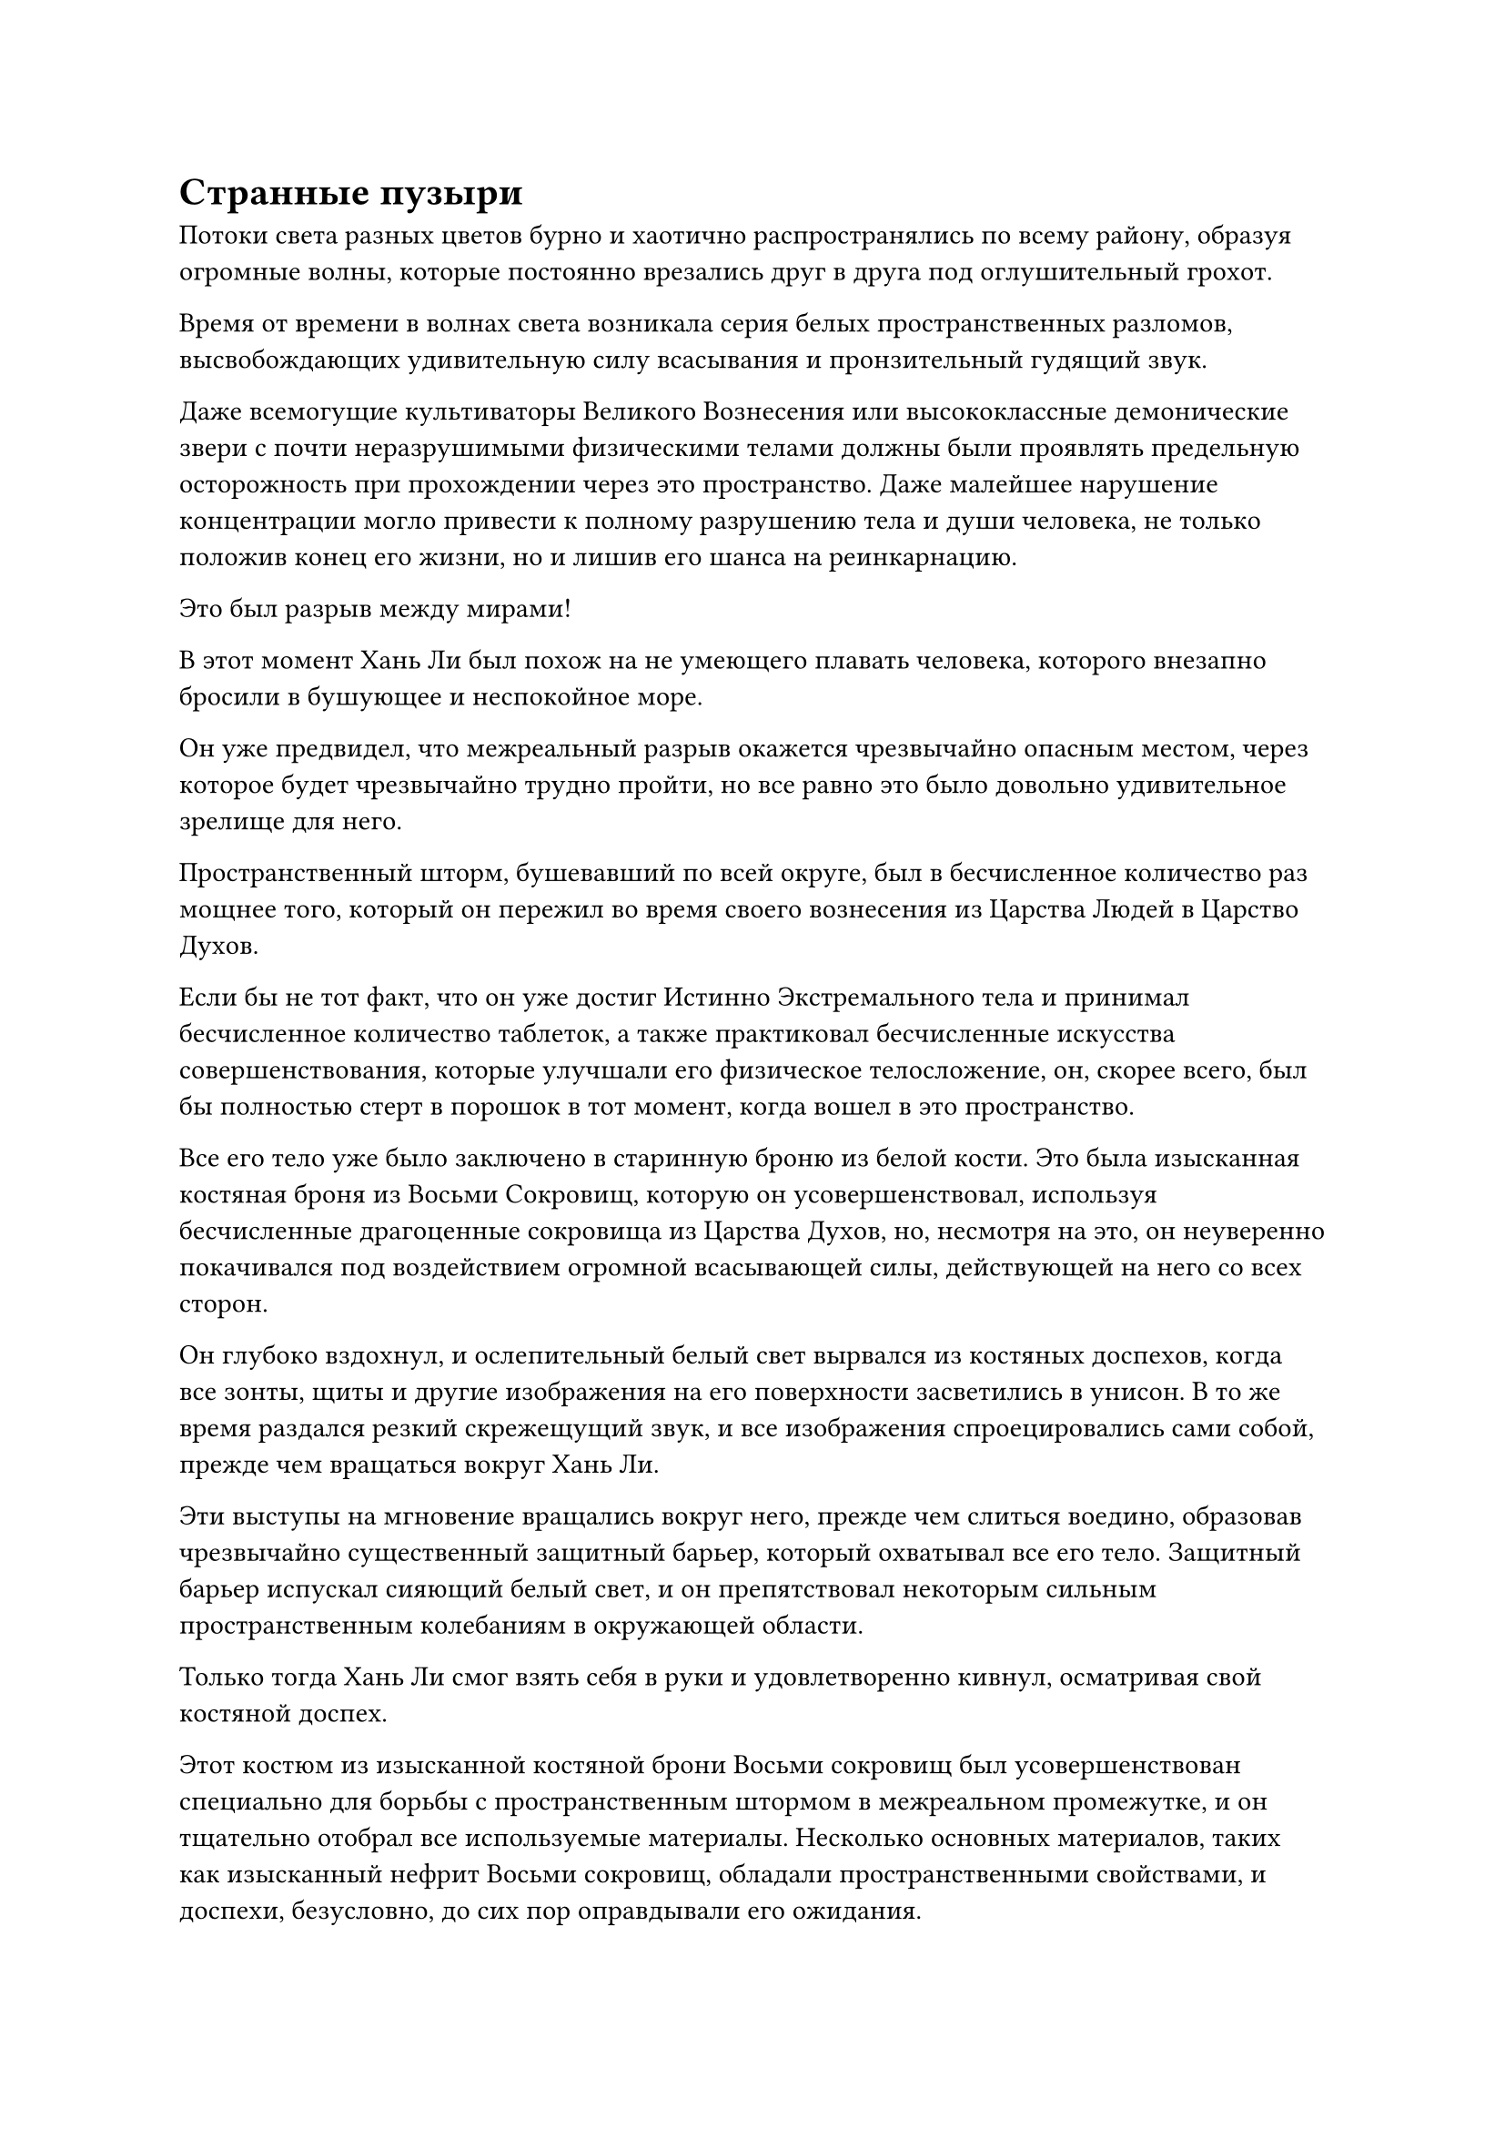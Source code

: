 = Странные пузыри

Потоки света разных цветов бурно и хаотично распространялись по всему району, образуя огромные волны, которые постоянно врезались друг в друга под оглушительный грохот.

Время от времени в волнах света возникала серия белых пространственных разломов, высвобождающих удивительную силу всасывания и пронзительный гудящий звук.

Даже всемогущие культиваторы Великого Вознесения или высококлассные демонические звери с почти неразрушимыми физическими телами должны были проявлять предельную осторожность при прохождении через это пространство. Даже малейшее нарушение концентрации могло привести к полному разрушению тела и души человека, не только положив конец его жизни, но и лишив его шанса на реинкарнацию.

Это был разрыв между мирами!

В этот момент Хань Ли был похож на не умеющего плавать человека, которого внезапно бросили в бушующее и неспокойное море.

Он уже предвидел, что межреальный разрыв окажется чрезвычайно опасным местом, через которое будет чрезвычайно трудно пройти, но все равно это было довольно удивительное зрелище для него.

Пространственный шторм, бушевавший по всей округе, был в бесчисленное количество раз мощнее того, который он пережил во время своего вознесения из Царства Людей в Царство Духов.

Если бы не тот факт, что он уже достиг Истинно Экстремального тела и принимал бесчисленное количество таблеток, а также практиковал бесчисленные искусства совершенствования, которые улучшали его физическое телосложение, он, скорее всего, был бы полностью стерт в порошок в тот момент, когда вошел в это пространство.

Все его тело уже было заключено в старинную броню из белой кости. Это была изысканная костяная броня из Восьми Сокровищ, которую он усовершенствовал, используя бесчисленные драгоценные сокровища из Царства Духов, но, несмотря на это, он неуверенно покачивался под воздействием огромной всасывающей силы, действующей на него со всех сторон.

Он глубоко вздохнул, и ослепительный белый свет вырвался из костяных доспехов, когда все зонты, щиты и другие изображения на его поверхности засветились в унисон. В то же время раздался резкий скрежещущий звук, и все изображения спроецировались сами собой, прежде чем вращаться вокруг Хань Ли.

Эти выступы на мгновение вращались вокруг него, прежде чем слиться воедино, образовав чрезвычайно существенный защитный барьер, который охватывал все его тело. Защитный барьер испускал сияющий белый свет, и он препятствовал некоторым сильным пространственным колебаниям в окружающей области.

Только тогда Хань Ли смог взять себя в руки и удовлетворенно кивнул, осматривая свой костяной доспех.

Этот костюм из изысканной костяной брони Восьми сокровищ был усовершенствован специально для борьбы с пространственным штормом в межреальном промежутке, и он тщательно отобрал все используемые материалы. Несколько основных материалов, таких как изысканный нефрит Восьми сокровищ, обладали пространственными свойствами, и доспехи, безусловно, до сих пор оправдывали его ожидания.

В его глазах несколько раз вспыхнул синий свет, после чего он двинулся вперед в виде полосы света.

Окружающий пространственный шторм накатывал на него волнами, но его сдерживал костюм из изысканной костяной брони Восьми сокровищ.

Однако примерно через 15 минут его брови снова слегка нахмурились от беспокойства.

Несмотря на то, что он был хорошо защищен костяной броней, продвижение, которое он совершал сквозь пространственный шторм, было мучительно медленным. На данный момент, по его оценкам, он продвинулся всего на 50 километров.

При обычных обстоятельствах это само по себе не было бы поводом для беспокойства. В конце концов, это был хрупкий пространственный узел между двумя мирами, и даже если бы прогресс был медленным, он в конечном итоге достиг бы Царства Бессмертных, если бы продолжал продвигаться. Однако он ясно ощущал, что духовная сила, заключенная в костяных доспехах, быстро истощалась, поскольку они выдерживали пространственный шторм.

"Я хотел сэкономить немного энергии, чтобы справиться с любыми возможными непредвиденными обстоятельствами, но, похоже, я больше не могу сдерживаться", - пробормотал Хань Ли себе под нос после минутного размышления.

В следующее мгновение ослепительный радужный свет, который был таким же ярким, как солнце, вырвался из всего его тела.

Чистый крик феникса вознесся прямо в небеса, когда он превратился в гигантскую птицу, достигавшую нескольких сотен футов в длину.

Это был не кто иной, как форма Небесного Феникса в его 12 Пробуждающих трансформациях.

Изысканная костяная броня Восьми сокровищ разобралась сама по себе, превратившись в серию костяных пластин, которые прилипли к различным частям тела Небесного Феникса, но барьер белого света вообще не пострадал.

Небесный Феникс расправил крылья и превратился в радужную тень, которая помчалась прямо вперед со скоростью, которая была в бесчисленное количество раз быстрее, чем раньше.

Пространственный шторм продолжал надвигаться со всех сторон, но как только он вступал в контакт с Небесным Фениксом, вспышка радужного света мгновенно вырывалась из его тела, чтобы отвести пространственный шторм в сторону.

Небесный Феникс обладал способностью манипулировать пространством, поэтому он был как рыба в воде в этом пространственном шторме.

В глазах Небесного Феникса появился намек на волнение, и он издал протяжный крик, прежде чем ускориться еще больше, быстро преодолевая бескрайний пространственный шторм впереди.

Время шло медленно. В промежутке между мирами не было ни дней, ни ночей, но, по оценкам Хань Ли, уже прошел примерно день.

В течение этого дня он столкнулся со многими опасностями, и это казалось более долгим и трудным, чем даже целый год.

В межреальном промежутке происходили не только пространственные бури, но и другие непредвиденные опасности, скрывающиеся в тенях, включая даже странное живое существо, которое обитало в этом районе и несколько раз нападало на него.

К счастью, он был способен заранее распознавать эти опасности своими Духовными глазами Brightsight, и это, в сочетании со способностями Небесного Феникса к пространственному манипулированию, позволяло ему каждый раз оставаться невредимым.

В этот момент радужный свет вокруг тела Небесного Феникса уже стал значительно тусклее, чем раньше, и в его глазах также появился намек на усталость.

Поддержание этой формы в течение длительного периода времени было очень тяжелым физическим испытанием для Хань Ли, но что еще больше беспокоило его, так это костяные доспехи, которые он носил.

На поверхности брони уже появилась серия трещин, и все, что осталось от белого защитного барьера вокруг него, - это лишь тонкий слой, который был менее чем на треть таким же мощным, каким он был на пике своего развития.

"Если бы я знал, что это произойдет, я бы потратил еще немного времени на то, чтобы усовершенствовать еще одно сокровище", - пробормотал Хань Ли себе под нос с кривой улыбкой, но быстро выбросил эту мысль из головы.

В этот момент было уже слишком поздно поворачивать назад, так что не было смысла плакать из-за пролитого молока.

Он глубоко вздохнул, и радужный свет вокруг его тела стал ярче, когда он снова ускорился.

Вскоре после этого его глаза внезапно загорелись, когда он заметил пятнышко белого света среди пространственной бури впереди.

Это было всего лишь очень слабое пятнышко света, но оно стояло как несгибаемый маяк среди бури хаоса и мрачной серости.

Могло ли это быть...

Такая возможность пришла в голову Хань Ли, и он рефлекторно ускорился еще больше, быстро летя навстречу пятнышку белого света.

Чем больше он продвигался, тем ярче становилось пятнышко белого света, и необъяснимая, но царственная аура исходила изнутри, как будто за ним находилось чрезвычайно священное место.

Это была аура, которую Хань Ли чувствовал раньше. Это была аура Царства Бессмертных!

"Наконец-то..." Хань Ли испустил долгий вздох облегчения и волнения.

К счастью, его удача была не слишком ужасной. В противном случае, если бы этот костюм из изысканных костяных доспехов Восьми сокровищ был разбит вдребезги, он не смог бы противостоять пространственным штормам внутри межреального промежутка только своим физическим телом.

Несмотря на то, что он уже чувствовал себя совершенно измученным, зрелище, открывшееся ему впереди, придало ему сил.

До тех пор, пока он сможет вернуться в Царство Бессмертных, он сможет найти организацию, которая предлагала награду за его поимку, и это будет только вопросом времени, когда он раскроет события, которые привели к его амнезии и тяжелым травмам, которые он получил.

Пролетев еще некоторое время вперед, Хань Ли внезапно начал замедляться, и в его глазах появилось озадаченное выражение.

Массивный желтый объект размером в несколько сотен километров парил среди пространственной турбулентности недалеко впереди, и он имел вид огромного пузыря.

Турбулентный пространственный шторм был мгновенно отбит, как только он соприкоснулся с гигантским пузырем, не причинив ему ни малейшего вреда.

Более того, Хань Ли едва мог разглядеть что-то, находящееся внутри таинственного пузыря, и слой синего света появился в его глазах, когда он сфокусировал свой взгляд на пузыре, но затем его брови быстро слегка нахмурились.

Существовала какая-то особая сила, которая мешала ему видеть, и даже его Ясновидящие Духовные глаза не могли видеть сквозь пузырь.

В сердце Хань Ли зародилось любопытство, но он тут же покачал головой.

Пузырь был очень странным существом, и прямо сейчас он был далек от пиковой кондиции, так что лучше было держаться подальше от неприятностей, насколько это возможно, и уделить приоритетное внимание попаданию в Царство Бессмертных.

Помня об этом, Небесный Феникс расправил крылья, затем изменил траекторию полета так, чтобы обогнуть желтый пузырь.

Прямо в этот момент пространственный шторм вокруг него начал яростно бушевать.

Внезапно из пространственного шторма вырвался взрыв огромной силы, прежде чем яростно врезаться в Небесного Феникса.

Что это было?

Мощь, заключенная в этом взрыве силы, не уступала мощи его тотальной атаки.

Небесный Феникс был мгновенно отброшен в сторону, прежде чем непроизвольно врезаться в желтый пузырь.

Желтый пузырь смог с легкостью отразить окружающий пространственный шторм, но Небесный Феникс не только не был отбит, он погрузился в пузырь без какого-либо сопротивления.

Хань Ли чувствовал себя так, словно мир вращался вокруг него, и только после того, как он несколько раз энергично взмахнул крыльями, он смог с трудом удержаться на ногах.

Взрыв силы, который врезался в него, был чрезвычайно мощным, но этого было недостаточно, чтобы причинить ему вред в его нынешнем состоянии.

Придя в себя, он быстро осмотрел окрестности и был весьма удивлен тем, что увидел.

Это был чрезвычайно мирный желтый мир. Сильная пространственная турбулентность снаружи полностью исчезла, и желтый свет пронизывал воздух. Внизу была суша размером в несколько сотен километров, напоминающая остров.

Исходная ци мира в пределах этого желтого пространства была чрезвычайно обильной, в сотни раз больше, чем даже в лучших регионах духов в Царстве Домена Духов. Остров был покрыт пышным лесным хозяйством, и всем растущим на острове деревьям, казалось, было по меньшей мере 1000 лет.

Также по всему лесу было разбросано множество спиртовых ингредиентов, возраст каждого из которых составлял по меньшей мере несколько тысяч лет. Также было много спиртовых лекарств, возраст которых превышал 10 000 лет, и большинство из них были видами, которые он не узнавал.

Это был остров, который был полон сокровищ!

После краткого размышления Хань Ли вернулся в свой человеческий облик во вспышке радужного света, затем взмахнул рукой, чтобы вызвать синюю таблетку, которую он быстро проглотил.

Эта пилюля называлась Пилюля Небесной звезды, и это была секретная пилюля Храма Царства Происхождения, которая была усовершенствована с использованием нескольких видов духовных лекарств, способных поглощать звездную силу. Для кого-то вроде него, кто развивал искусство Происхождения Большой Медведицы, это была идеальная пилюля для восстановления.

Пилюля Небесной звезды быстро растворилась в приливе тепла, который растекся по всему его телу, наполняя его измученное тело приливом жизненных сил, способствующим быстрому выздоровлению.

Вместо того, чтобы немедленно спуститься на землю, Хань Ли активировал свои духовные глаза Brightsight и начал внимательно осматривать окрестности.

Он не мог отделаться от ощущения, что кто-то или что-то намеренно запустило в него этот взрыв силы, чтобы протолкнуть его в желтый пузырь.

Прямо в этот момент снизу раздался оглушительный рев.

Весь остров сильно задрожал, когда гигантское желтое облако поднялось из леса, прежде чем полететь к Хань Ли подобно молнии, достигнув его в мгновение ока.

Массивную фигуру, которая, казалось, принадлежала гиганту, едва можно было разглядеть в желтом облаке.

Из желтого облака вылетел огромный желтый кулак. Кожа на кулаке была желтой и сморщенной, как чрезвычайно грубые корни дерева.

Как только кулак появился, он обрушился прямо на Хань Ли с невероятно устрашающей силой, и еще до того, как кулак достиг Хань Ли, пространство вокруг него уже начало сильно колебаться.

Зрачки Хань Ли слегка сузились, когда он издал низкий рев, и семь пятнышек синего света появились на его груди и животе, когда он активировал свои искусства Происхождения Большой Медведицы в полной мере.

Слабый звездный свет начал исходить от всего его тела, и семь толстых полос звездного света обернулись вокруг него, когда он нанес ответный удар своим собственным кулаком.

Окружающее пространство яростно взорвалось, посылая в воздух ударные волны, которые были видны невооруженным глазом.

После достижения полного мастерства в искусстве Происхождения Большой Медведицы, этот удар от Хань Ли смог соперничать с золотым гигантом в силе, даже не принимая его форму Гигантской горной обезьяны.

Два кулака столкнулись с оглушительным грохотом, и окружающее пространство яростно исказилось, когда по воздуху пронеслись разрушительные ударные волны, распространяясь наружу порывами свирепого ветра.

От удара Хань Ли отлетел назад и отлетел на несколько тысяч футов, прежде чем с трудом удержался на ногах.

Внутри желтого облака гигант также был остановлен как вкопанный и вынужден отступить на пару шагов, чтобы поглотить силу удара.

Сразу после этого желтое облако вокруг гиганта разлетелось на части порывами сильного ветра, тем самым обнажив существо внутри.

#pagebreak()